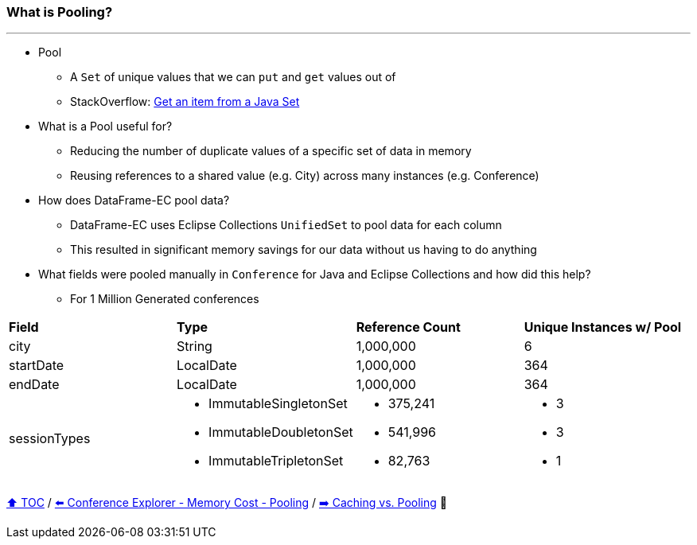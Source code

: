 === What is Pooling?

---

* Pool
** A `Set` of unique values that we can `put` and `get` values out of
** StackOverflow: https://stackoverflow.com/questions/12670292/get-an-item-from-a-java-set/[Get an item from a Java Set]
* What is a Pool useful for?
** Reducing the number of duplicate values of a specific set of data in memory
** Reusing references to a shared value (e.g. City) across many instances (e.g. Conference)
* How does DataFrame-EC pool data?
** DataFrame-EC uses Eclipse Collections `UnifiedSet` to pool data for each column
** This resulted in significant memory savings for our data without us having to do anything
* What fields were pooled manually in `Conference` for Java and Eclipse Collections and how did this help?
** For 1 Million Generated conferences

[width=100%]
[cols="5a,5a,5a,5a"]
|====
| *Field*
| *Type*
| *Reference Count*
| *Unique Instances w/ Pool*
| city
| String
| 1,000,000
| 6
| startDate
| LocalDate
| 1,000,000
| 364
| endDate
| LocalDate
| 1,000,000
| 364
| sessionTypes
| * ImmutableSingletonSet
* ImmutableDoubletonSet
* ImmutableTripletonSet
| * 375,241
* 541,996
* 82,763
| * 3
* 3
* 1
|====


link:toc.adoc[⬆️ TOC] /
link:./14_02_ce_memory_cost_pooling.adoc[⬅️ Conference Explorer - Memory Cost - Pooling] /
link:./14_04_caching_vs_pooling.adoc[➡️ Caching vs. Pooling] 🐢
